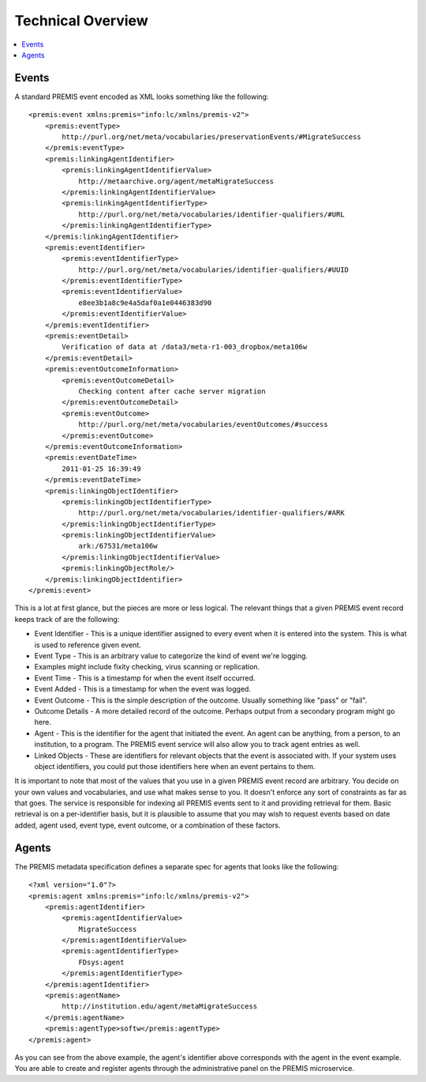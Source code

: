 ==================
Technical Overview
==================

.. contents::
    :local:
    :depth: 2

Events
======

A standard PREMIS event encoded as XML looks something like the following::

    <premis:event xmlns:premis="info:lc/xmlns/premis-v2">
        <premis:eventType>
            http://purl.org/net/meta/vocabularies/preservationEvents/#MigrateSuccess
        </premis:eventType>
        <premis:linkingAgentIdentifier>
            <premis:linkingAgentIdentifierValue>
                http://metaarchive.org/agent/metaMigrateSuccess
            </premis:linkingAgentIdentifierValue>
            <premis:linkingAgentIdentifierType>
                http://purl.org/net/meta/vocabularies/identifier-qualifiers/#URL
            </premis:linkingAgentIdentifierType>
        </premis:linkingAgentIdentifier>
        <premis:eventIdentifier>
            <premis:eventIdentifierType>
                http://purl.org/net/meta/vocabularies/identifier-qualifiers/#UUID
            </premis:eventIdentifierType>
            <premis:eventIdentifierValue>
                e8ee3b1a8c9e4a5daf0a1e0446383d90
            </premis:eventIdentifierValue>
        </premis:eventIdentifier>
        <premis:eventDetail>
            Verification of data at /data3/meta-r1-003_dropbox/meta106w
        </premis:eventDetail>
        <premis:eventOutcomeInformation>
            <premis:eventOutcomeDetail>
                Checking content after cache server migration
            </premis:eventOutcomeDetail>
            <premis:eventOutcome>
                http://purl.org/net/meta/vocabularies/eventOutcomes/#success
            </premis:eventOutcome>
        </premis:eventOutcomeInformation>
        <premis:eventDateTime>
            2011-01-25 16:39:49
        </premis:eventDateTime>
        <premis:linkingObjectIdentifier>
            <premis:linkingObjectIdentifierType>
                http://purl.org/net/meta/vocabularies/identifier-qualifiers/#ARK
            </premis:linkingObjectIdentifierType>
            <premis:linkingObjectIdentifierValue>
                ark:/67531/meta106w
            </premis:linkingObjectIdentifierValue>
            <premis:linkingObjectRole/>
        </premis:linkingObjectIdentifier>
    </premis:event>

This is a lot at first glance, but the pieces are more or less logical. The 
relevant things that a given PREMIS event record keeps track of are the 
following:

- Event Identifier - This is a unique identifier assigned to every event when 
  it is entered into the system. This is what is used to reference given event.
- Event Type - This is an arbitrary value to categorize the kind of event 
  we're logging.
- Examples might include fixity checking, virus scanning or replication.
- Event Time - This is a timestamp for when the event itself occurred.
- Event Added - This is a timestamp for when the event was logged.
- Event Outcome - This is the simple description of the outcome. Usually 
  something like "pass" or "fail".
- Outcome Details - A more detailed record of the outcome. Perhaps output from 
  a secondary program might go here.
- Agent - This is the identifier for the agent that initiated the event. An 
  agent can be anything, from a person, to an institution, to a program. The 
  PREMIS event service will also allow you to track agent entries as well.
- Linked Objects - These are identifiers for relevant objects that the event 
  is associated with. If your system uses object identifiers, you could put 
  those identifiers here when an event pertains to them.

It is important to note that most of the values that you use in a given PREMIS 
event record are arbitrary. You decide on your own values and vocabularies, 
and use what makes sense to you. It doesn't enforce any sort of constraints as 
far as that goes. The service is responsible for indexing all PREMIS events 
sent to it and providing retrieval for them. Basic retrieval is on a 
per-identifier basis, but it is plausible to assume that you may wish to 
request events based on date added, agent used, event type, event outcome, or 
a combination of these factors.

Agents
======

The PREMIS metadata specification defines a separate spec for agents that 
looks like the following::

    <?xml version="1.0"?>
    <premis:agent xmlns:premis="info:lc/xmlns/premis-v2">
        <premis:agentIdentifier>
            <premis:agentIdentifierValue>
                MigrateSuccess
            </premis:agentIdentifierValue>
            <premis:agentIdentifierType>
                FDsys:agent
            </premis:agentIdentifierType>
        </premis:agentIdentifier>
        <premis:agentName>
            http://institution.edu/agent/metaMigrateSuccess
        </premis:agentName>
        <premis:agentType>softw</premis:agentType>
    </premis:agent>

As you can see from the above example, the agent's identifier above 
corresponds with the agent in the event example. You are able to create and 
register agents through the administrative panel on the PREMIS microservice.
